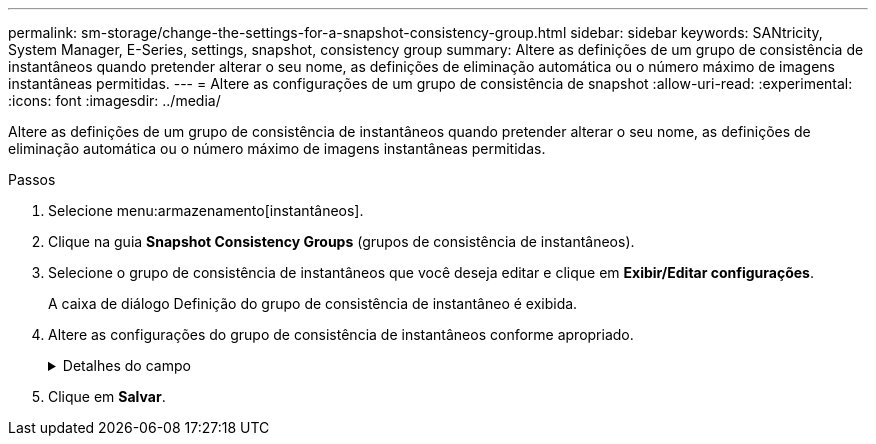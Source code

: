 ---
permalink: sm-storage/change-the-settings-for-a-snapshot-consistency-group.html 
sidebar: sidebar 
keywords: SANtricity, System Manager, E-Series, settings, snapshot, consistency group 
summary: Altere as definições de um grupo de consistência de instantâneos quando pretender alterar o seu nome, as definições de eliminação automática ou o número máximo de imagens instantâneas permitidas. 
---
= Altere as configurações de um grupo de consistência de snapshot
:allow-uri-read: 
:experimental: 
:icons: font
:imagesdir: ../media/


[role="lead"]
Altere as definições de um grupo de consistência de instantâneos quando pretender alterar o seu nome, as definições de eliminação automática ou o número máximo de imagens instantâneas permitidas.

.Passos
. Selecione menu:armazenamento[instantâneos].
. Clique na guia *Snapshot Consistency Groups* (grupos de consistência de instantâneos).
. Selecione o grupo de consistência de instantâneos que você deseja editar e clique em *Exibir/Editar configurações*.
+
A caixa de diálogo Definição do grupo de consistência de instantâneo é exibida.

. Altere as configurações do grupo de consistência de instantâneos conforme apropriado.
+
.Detalhes do campo
[%collapsible]
====
[cols="25h,~"]
|===
| Definição | Descrição 


 a| 
* Configurações do grupo de consistência do instantâneo*



 a| 
Nome
 a| 
Você pode alterar o nome do grupo de consistência de snapshot.



 a| 
Eliminação automática
 a| 
Mantenha a caixa de verificação selecionada se pretender que as imagens instantâneas sejam eliminadas automaticamente após o limite especificado; utilize a caixa de seleção para alterar o limite. Se desmarcar esta caixa de verificação, a criação de imagens instantâneas pára após 32 imagens.



 a| 
Limite de imagem instantânea
 a| 
Pode alterar o número máximo de imagens instantâneas permitidas para um grupo de instantâneos.



 a| 
Agendamento do Snapshot
 a| 
Este campo indica se uma programação está associada ao grupo de consistência de instantâneos.



 a| 
*Objetos associados*



 a| 
Volumes dos membros
 a| 
É possível exibir a quantidade de volumes de membros associados ao grupo de consistência de snapshot.

|===
====
. Clique em *Salvar*.

